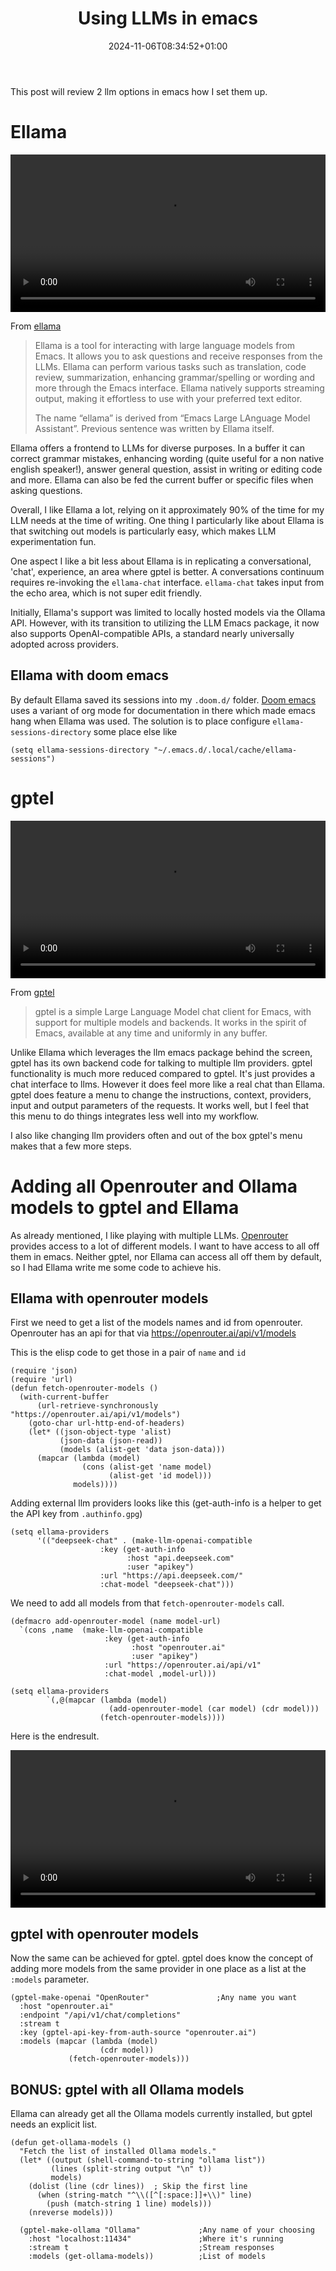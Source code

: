 #+title: Using LLMs in emacs
#+date: 2024-11-06T08:34:52+01:00
#+lastmod: 2021-09-28
#+categories[]: emacs llm
#+tags[]: emacs llm
#+images[]: 
#+keyphrase: 
#+description:
#+seotitle: 
#+seo: true
#+math: false
#+slider: false
#+private: false
#+draft: false


This post will review 2 llm options in emacs how I set them up.

* Ellama

#+BEGIN_EXPORT html
<video width=100% controls autoplay>
    <source src="/ellama.webm" type="video/webm">
    Your browser does not support the video tag.
</video>
#+END_EXPORT

From [[https://github.com/s-kostyaev/ellama][ellama]]
#+begin_quote
Ellama is a tool for interacting with large language models from Emacs. It allows you to ask questions and receive responses from the LLMs. Ellama can perform various tasks such as translation, code review, summarization, enhancing grammar/spelling or wording and more through the Emacs interface. Ellama natively supports streaming output, making it effortless to use with your preferred text editor.

The name “ellama” is derived from “Emacs Large LAnguage Model Assistant”. Previous sentence was written by Ellama itself.
#+end_quote

Ellama offers a frontend to LLMs for diverse purposes.
In a buffer it can correct grammar mistakes, enhancing wording (quite useful for a non native english speaker!), answer general question, assist in writing or editing code and more.
Ellama can also be fed the current buffer or specific files when asking questions.

Overall, I like Ellama a lot, relying on it approximately 90% of the time for my LLM needs at the time of writing.
One thing I particularly like about Ellama is that switching out models is particularly easy, which makes LLM experimentation fun.

One aspect I like a bit less about Ellama is in replicating a conversational, 'chat', experience, an area where gptel is better. A conversations continuum requires re-invoking the ~ellama-chat~ interface.
~ellama-chat~ takes input from the echo area, which is not super edit friendly.

Initially, Ellama's support was limited to locally hosted models via the Ollama API. However, with its transition to utilizing the LLM Emacs package, it now also supports OpenAI-compatible APIs, a standard nearly universally adopted across providers.

** Ellama with doom emacs
By default Ellama saved its sessions into my ~.doom.d/~ folder. [[https://github.com/doomemacs/doomemacs][Doom emacs]] uses a variant of org mode for documentation in there which made emacs hang when Ellama was used.
The solution is to place configure ~ellama-sessions-directory~ some place else like
#+begin_src elisp
(setq ellama-sessions-directory "~/.emacs.d/.local/cache/ellama-sessions")
#+end_src



* gptel

#+BEGIN_EXPORT html
<video width=100% controls autoplay>
    <source src="/gptel.webm" type="video/webm">
    Your browser does not support the video tag.
</video>
#+END_EXPORT

From [[https://github.com/karthink/gptel][gptel]]
#+begin_quote
gptel is a simple Large Language Model chat client for Emacs, with support for multiple models and backends. It works in the spirit of Emacs, available at any time and uniformly in any buffer.
#+end_quote

Unlike Ellama which leverages the llm emacs package behind the screen, gptel has its own backend code for talking to multiple llm providers.
gptel functionality is much more reduced compared to gptel. It's just provides a chat interface to llms. However it does feel more like a real chat than Ellama.
gptel does feature a menu to change the instructions, context, providers, input and output parameters of the requests.
It works well, but I feel that this menu to do things integrates less well into my workflow.

I also like changing llm providers often and out of the box gptel's menu makes that a few more steps.

* Adding all Openrouter and Ollama models to gptel and Ellama

As already mentioned, I like playing with multiple LLMs. [[https://openrouter.ai/][Openrouter]] provides access to a lot of different models.
I want to have access to all off them in emacs.
Neither gptel, nor Ellama can access all off them by default, so I had Ellama write me some code to achieve his.

** Ellama with openrouter models

First we need to get a list of the models names and id from openrouter.
Openrouter has an api for that via [[https://openrouter.ai/api/v1/models]]

This is the elisp code to get those in a pair of ~name~ and ~id~
#+begin_src elisp
(require 'json)
(require 'url)
(defun fetch-openrouter-models ()
  (with-current-buffer
      (url-retrieve-synchronously "https://openrouter.ai/api/v1/models")
    (goto-char url-http-end-of-headers)
    (let* ((json-object-type 'alist)
           (json-data (json-read))
           (models (alist-get 'data json-data)))
      (mapcar (lambda (model)
                (cons (alist-get 'name model)
                      (alist-get 'id model)))
              models))))
#+end_src

Adding external llm providers looks like this (get-auth-info is a helper to get the API key from ~.authinfo.gpg~)
#+begin_src  elisp
(setq ellama-providers
      '(("deepseek-chat" . (make-llm-openai-compatible
                    :key (get-auth-info
                          :host "api.deepseek.com"
                          :user "apikey")
                    :url "https://api.deepseek.com/"
                    :chat-model "deepseek-chat")))
#+end_src

We need to add all models from that ~fetch-openrouter-models~ call.
#+begin_src elisp
(defmacro add-openrouter-model (name model-url)
  `(cons ,name  (make-llm-openai-compatible
                     :key (get-auth-info
                           :host "openrouter.ai"
                           :user "apikey")
                     :url "https://openrouter.ai/api/v1"
                     :chat-model ,model-url)))

(setq ellama-providers
        `(,@(mapcar (lambda (model)
                      (add-openrouter-model (car model) (cdr model)))
                    (fetch-openrouter-models))))
#+end_src

Here is the endresult.
#+BEGIN_EXPORT html
<video width=100% controls autoplay>
    <source src="/ellama_models.webm" type="video/webm">
    Your browser does not support the video tag.
</video>
#+END_EXPORT

** gptel with openrouter models

Now the same can be achieved for gptel.
gptel does know the concept of adding more models from the same provider in one place as a list at the ~:models~ parameter.

#+begin_src elisp
  (gptel-make-openai "OpenRouter"               ;Any name you want
    :host "openrouter.ai"
    :endpoint "/api/v1/chat/completions"
    :stream t
    :key (gptel-api-key-from-auth-source "openrouter.ai")
    :models (mapcar (lambda (model)
                      (cdr model))
               (fetch-openrouter-models)))
#+end_src
** BONUS: gptel with all Ollama models

Ellama can already get all the Ollama models currently installed, but gptel needs an explicit list.

#+begin_src elisp
(defun get-ollama-models ()
  "Fetch the list of installed Ollama models."
  (let* ((output (shell-command-to-string "ollama list"))
         (lines (split-string output "\n" t))
         models)
    (dolist (line (cdr lines))  ; Skip the first line
      (when (string-match "^\\([^[:space:]]+\\)" line)
        (push (match-string 1 line) models)))
    (nreverse models)))

  (gptel-make-ollama "Ollama"             ;Any name of your choosing
    :host "localhost:11434"               ;Where it's running
    :stream t                             ;Stream responses
    :models (get-ollama-models))          ;List of models
#+end_src
